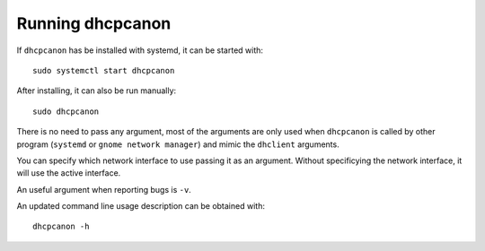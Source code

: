 .. _running:

Running dhcpcanon
==================

If ``dhcpcanon`` has be installed with systemd, it can be started with::

    sudo systemctl start dhcpcanon

After installing, it can also be run manually::

    sudo dhcpcanon

There is no need to pass any argument, most of the arguments are only used when
``dhcpcanon`` is called by other program (``systemd`` or
``gnome network manager``) and mimic the ``dhclient`` arguments.

You can specify which network interface to use passing it as an argument.
Without specificying the network interface, it will use the active interface.

An useful argument when reporting bugs is ``-v``.

An updated command line usage description can be obtained with::

    dhcpcanon -h
